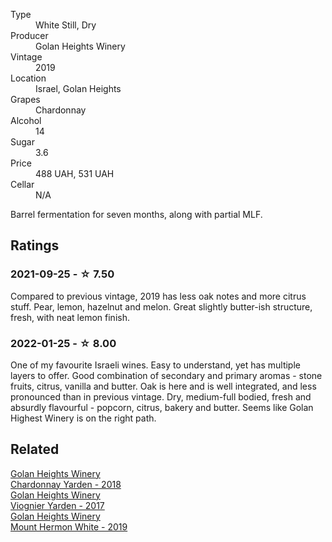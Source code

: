 #+attr_html: :class wine-main-image
[[file:/images/73/ffe44a-5b40-42c1-b8f6-f0cff775f49c/2022-01-13-09-58-30-2834C7EB-AD0A-483C-BC31-B1A579FF78C2-1-105-c.webp]]

- Type :: White Still, Dry
- Producer :: Golan Heights Winery
- Vintage :: 2019
- Location :: Israel, Golan Heights
- Grapes :: Chardonnay
- Alcohol :: 14
- Sugar :: 3.6
- Price :: 488 UAH, 531 UAH
- Cellar :: N/A

Barrel fermentation for seven months, along with partial MLF.

** Ratings

*** 2021-09-25 - ☆ 7.50

Compared to previous vintage, 2019 has less oak notes and more citrus
stuff. Pear, lemon, hazelnut and melon. Great slightly butter-ish
structure, fresh, with neat lemon finish.

*** 2022-01-25 - ☆ 8.00

One of my favourite Israeli wines. Easy to understand, yet has multiple layers to offer. Good combination of secondary and primary aromas - stone fruits, citrus, vanilla and butter. Oak is here and is well integrated, and less pronounced than in previous vintage. Dry, medium-full bodied, fresh and absurdly flavourful - popcorn, citrus, bakery and butter. Seems like Golan Highest Winery is on the right path.

** Related

#+begin_export html
<div class="flex-container">
  <a class="flex-item flex-item-left" href="/wines/574176e9-fdc3-4d63-8a0b-046ffc8c2dcf.html">
    <section class="h text-small text-lighter">Golan Heights Winery</section>
    <section class="h text-bolder">Chardonnay Yarden - 2018</section>
  </a>

  <a class="flex-item flex-item-right" href="/wines/877d6831-deea-428d-b19d-b7908a77389e.html">
    <section class="h text-small text-lighter">Golan Heights Winery</section>
    <section class="h text-bolder">Viognier Yarden - 2017</section>
  </a>

  <a class="flex-item flex-item-left" href="/wines/558ec6f4-6d6c-4099-ad54-d55ad3099682.html">
    <section class="h text-small text-lighter">Golan Heights Winery</section>
    <section class="h text-bolder">Mount Hermon White - 2019</section>
  </a>

</div>
#+end_export
